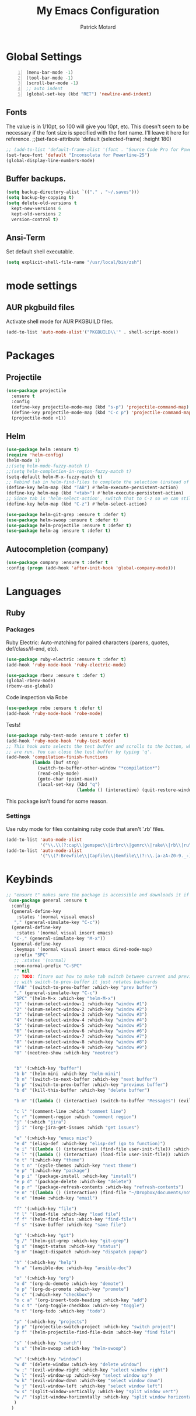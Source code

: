 #+TITLE: My Emacs Configuration
#+AUTHOR: Patrick Motard
#+EMAIL: motard19@gmail.com

* Global Settings
#+BEGIN_SRC emacs-lisp -n
(menu-bar-mode -1)
(tool-bar-mode -1)
(scroll-bar-mode -1)
;; auto indent
(global-set-key (kbd "RET") 'newline-and-indent)
#+END_SRC
** Fonts
The value is in 1/10pt, so 100 will give you 10pt, etc.
This doesn't seem to be necessary if the font size is specified with the font name.
I'll leave it here for reference.
;;(set-face-attribute 'default (selected-frame) :height 180)

#+BEGIN_SRC emacs-lisp
  ;; (add-to-list 'default-frame-alist '(font . "Source Code Pro for Powerline-20"))
  (set-face-font 'default "Inconsolata for Powerline-25")
  (global-display-line-numbers-mode)
#+END_SRC

** Buffer backups.
#+BEGIN_SRC emacs-lisp
(setq backup-directory-alist `(("." . "~/.saves")))
(setq backup-by-copying t)
(setq delete-old-versions t
  kept-new-versions 6
  kept-old-versions 2
  version-control t)
#+END_SRC

** Ansi-Term
Set default shell executable.
#+BEGIN_SRC emacs-lisp
  (setq explicit-shell-file-name "/usr/local/bin/zsh")
#+END_SRC
* mode settings
** AUR pkgbuild files
Activate shell mode for AUR PKGBUILD files.
#+BEGIN_SRC emacs-lisp
(add-to-list 'auto-mode-alist'("PKGBUILD\\'" . shell-script-mode))
#+END_SRC
* Packages  
** Projectile 
#+BEGIN_SRC emacs-lisp
(use-package projectile
  :ensure t
  :config
  (define-key projectile-mode-map (kbd "s-p") 'projectile-command-map)
  (define-key projectile-mode-map (kbd "C-c p") 'projectile-command-map)
  (projectile-mode +1))
#+END_SRC

** Helm
#+BEGIN_SRC emacs-lisp
  (use-package helm :ensure t)
  (require 'helm-config)
  (helm-mode 1)
  ;;(setq helm-mode-fuzzy-match t)
  ;;(setq helm-completion-in-region-fuzzy-match t)
  (setq-default helm-M-x-fuzzy-match t)
  ;; Rebind tab in helm-find-files to complete the selection (instead of enter).
  (define-key helm-map (kbd "TAB") #'helm-execute-persistent-action)
  (define-key helm-map (kbd "<tab>") #'helm-execute-persistent-action)
  ;; Since tab is 'helm-select-action', switch that to C-z so we can still call it.
  (define-key helm-map (kbd "C-z") #'helm-select-action)

  (use-package helm-git-grep :ensure t :defer t)
  (use-package helm-swoop :ensure t :defer t)
  (use-package helm-projectile :ensure t :defer t)
  (use-package helm-ag :ensure t :defer t)
#+END_SRC

** Autocompletion (company)
#+BEGIN_SRC emacs-lisp
(use-package company :ensure t :defer t
:config (progn (add-hook 'after-init-hook 'global-company-mode)))
#+END_SRC

* Languages
** Ruby
*** Packages
Ruby Electric: Auto-matching for paired characters (parens, quotes, def/class/if-end, etc).
#+BEGIN_SRC emacs-lisp
(use-package ruby-electric :ensure t :defer t)
(add-hook 'ruby-mode-hook 'ruby-electric-mode)
#+END_SRC

#+BEGIN_SRC emacs-lisp
(use-package rbenv :ensure t :defer t)
(global-rbenv-mode)
(rbenv-use-global)
#+END_SRC

Code inspection via Robe
#+BEGIN_SRC emacs-lisp
(use-package robe :ensure t :defer t)
(add-hook 'ruby-mode-hook 'robe-mode)
#+END_SRC

Tests! 

#+BEGIN_SRC emacs-lisp
  (use-package ruby-test-mode :ensure t :defer t)
  (add-hook 'ruby-mode-hook 'ruby-test-mode)
  ;; This hook auto selects the test buffer and scrolls to the bottom, whenver tests
  ;; are run. You can close the test buffer by typing 'q'.
  (add-hook 'compilation-finish-functions
            (lambda (buf strg)
              (switch-to-buffer-other-window "*compilation*")
              (read-only-mode)
              (goto-char (point-max))
              (local-set-key (kbd "q")
                             (lambda () (interactive) (quit-restore-window)))))
#+END_SRC

This package isn't found for some reason.
# #+BEGIN_SRC emacs-lisp
# (use-package seeing-is-believing :ensure t :defer t)
# (setq seeing-is-believing-prefix "C-.")
# (add-hook 'ruby-mode-hook 'seeing-is-believing)
# #+END_SRC
*** Settings
Use ruby mode for files containing ruby code that aren't '.rb' files.
#+BEGIN_SRC emacs-lisp
(add-to-list 'auto-mode-alist
             '("\\.\\(?:cap\\|gemspec\\|irbrc\\|gemrc\\|rake\\|rb\\|ru\\|thor\\)\\'" . ruby-mode))
(add-to-list 'auto-mode-alist
             '("\\(?:Brewfile\\|Capfile\\|Gemfile\\(?:\\.[a-zA-Z0-9._-]+\\)?\\|[rR]akefile\\)\\'" . ruby-mode))
#+END_SRC

* Keybinds 
#+BEGIN_SRC emacs-lisp
  ;; "ensure t" makes sure the package is accessible and downloads it if it's not.
   (use-package general :ensure t
    :config
    (general-define-key
      :states '(normal visual emacs)
     "," (general-simulate-key "C-c"))
    (general-define-key
      :states '(normal visual insert emacs)
     "C-," (general-simulate-key "M-x"))
    (general-define-key
     :keymaps '(normal visual insert emacs dired-mode-map)
     :prefix "SPC"
     ;; :states '(normal)
     :non-normal-prefix "C-SPC"
     "" nil
     ;; TODO: fiture out how to make tab switch between current and previous buffer
     ;; with switch-to-prev-buffer it just rotates backwards
     "TAB" '(switch-to-prev-buffer :which-key "prev buffer")
     "," (general-simulate-key "C-c")
     "SPC" '(helm-M-x :which-key "helm-M-x")
     "1" '(winum-select-window-1 :which-key "window #1")
     "2" '(winum-select-window-2 :which-key "window #2")
     "3" '(winum-select-window-3 :which-key "window #3")
     "4" '(winum-select-window-4 :which-key "window #4")
     "5" '(winum-select-window-5 :which-key "window #5")
     "6" '(winum-select-window-6 :which-key "window #6")
     "7" '(winum-select-window-7 :which-key "window #7")
     "8" '(winum-select-window-8 :which-key "window #8")
     "9" '(winum-select-window-9 :which-key "window #9")
     "0" '(neotree-show :which-key "neotree")


     "b" '(:which-key "buffer")
     "b b" '(helm-mini :which-key "helm-mini")
     "b n" '(switch-to-next-buffer :which-key "next buffer")
     "b p" '(switch-to-prev-buffer :which-key "previous buffer")
     "b d" '(kill-this-buffer :which-key "delete buffer")

     "b m" '((lambda () (interactive) (switch-to-buffer "Messages") (evil-motion-state)) :which-key "messages buffer")

     "c l" '(comment-line :which "comment line")
     "c r" '(comment-region :which "comment region")
     "j" '(:which "jira")
     "j i" '(org-jira-get-issues :which "get issues")

     "e" '(:which-key "emacs misc")
     "e d" '(elisp-def :which-key "elisp-def (go to function)")
     "e i" '((lambda () (interactive) (find-file user-init-file)) :which-key "edit init.el")
     "e l" '((lambda () (interactive) (load-file user-init-file)) :which-key "load init.el")
     "e t" '(:which-key "theme")
     "e t n" '(cycle-themes :which-key "next theme")
     "e p" '(:which-key "package")
     "e p i" '(package-install :which-key "install")
     "e p d" '(package-delete :which-key "delete")
     "e p r" '(package-refresh-contents :which-key "refresh-contents")
     "e n" '((lambda () (interactive) (find-file "~/Dropbox/documents/notes/emacs.org")) :which-key "open notes")
     "e e" '(mu4e :which-key "email")

     "f" '(:which-key "file")
     "f l" '(load-file :which-key "load file")
     "f f" '(helm-find-files :which-key "find-file")
     "f s" '(save-buffer :which-key "save file")

     "g" '(:which-key "git")
     "g /" '(helm-git-grep :which-key "git-grep")
     "g s" '(magit-status :which-key "status")
     "g m" '(magit-dispatch :which-key "dispatch popup")

     "h" '(:which-key "help")
     "h a" '(ansible-doc :which-key "ansible-doc")

     "o" '(:which-key "org")
     "o d" '(org-do-demote :which-key "demote")
     "o p" '(org-do-promote :which-key "promote")
     "o c" '(:which-key "checkbox")
     "o c a" '(org-insert-todo-heading :which-key "add")
     "o c t" '(org-toggle-checkbox :which-key "toggle")
     "o t" '(org-todo :which-key "todo")

     "p" '(:which-key "projects")
     "p p" '(projectile-switch-project :which-key "switch project")
     "p f" '(helm-projectile-find-file-dwim :which-key "find file")

     "s" '(:which-key "search")
     "s s" '(helm-swoop :which-key "helm-swoop")

     "w" '(:which-key "window")
     "w d" '(delete-window :which-key "delete window")
     "w ;" '(evil-window-right :which-key "select window right")
     "w l" '(evil-window-up :which-key "select window up")
     "w k" '(evil-window-down :which-key "select window down")
     "w j" '(evil-window-left :which-key "select window left")
     "w s" '(split-window-vertically :which-key "split window vert")
     "w /" '(split-window-horizontally :which-key "split window horizontally")
     )
    )
#+END_SRC
